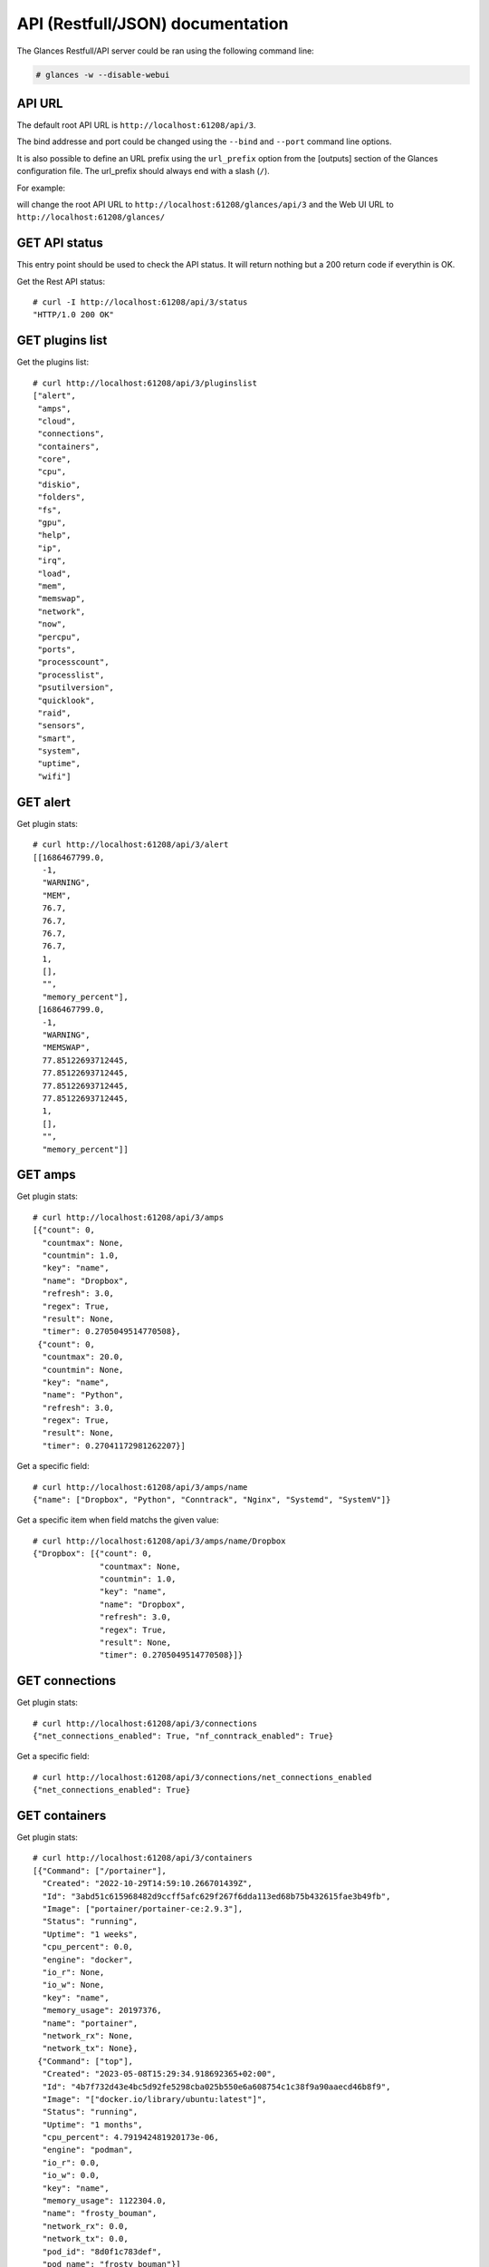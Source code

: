 .. _api:

API (Restfull/JSON) documentation
=================================

The Glances Restfull/API server could be ran using the following command line:

.. code-block:: bash

    # glances -w --disable-webui

API URL
-------

The default root API URL is ``http://localhost:61208/api/3``.

The bind addresse and port could be changed using the ``--bind`` and ``--port`` command line options.

It is also possible to define an URL prefix using the ``url_prefix`` option from the [outputs] section
of the Glances configuration file. The url_prefix should always end with a slash (``/``).

For example:

.. code-block:: ini
    [outputs]
    url_prefix = /glances/

will change the root API URL to ``http://localhost:61208/glances/api/3`` and the Web UI URL to
``http://localhost:61208/glances/``


GET API status
--------------

This entry point should be used to check the API status.
It will return nothing but a 200 return code if everythin is OK.

Get the Rest API status::

    # curl -I http://localhost:61208/api/3/status
    "HTTP/1.0 200 OK"

GET plugins list
----------------

Get the plugins list::

    # curl http://localhost:61208/api/3/pluginslist
    ["alert",
     "amps",
     "cloud",
     "connections",
     "containers",
     "core",
     "cpu",
     "diskio",
     "folders",
     "fs",
     "gpu",
     "help",
     "ip",
     "irq",
     "load",
     "mem",
     "memswap",
     "network",
     "now",
     "percpu",
     "ports",
     "processcount",
     "processlist",
     "psutilversion",
     "quicklook",
     "raid",
     "sensors",
     "smart",
     "system",
     "uptime",
     "wifi"]

GET alert
---------

Get plugin stats::

    # curl http://localhost:61208/api/3/alert
    [[1686467799.0,
      -1,
      "WARNING",
      "MEM",
      76.7,
      76.7,
      76.7,
      76.7,
      1,
      [],
      "",
      "memory_percent"],
     [1686467799.0,
      -1,
      "WARNING",
      "MEMSWAP",
      77.85122693712445,
      77.85122693712445,
      77.85122693712445,
      77.85122693712445,
      1,
      [],
      "",
      "memory_percent"]]

GET amps
--------

Get plugin stats::

    # curl http://localhost:61208/api/3/amps
    [{"count": 0,
      "countmax": None,
      "countmin": 1.0,
      "key": "name",
      "name": "Dropbox",
      "refresh": 3.0,
      "regex": True,
      "result": None,
      "timer": 0.2705049514770508},
     {"count": 0,
      "countmax": 20.0,
      "countmin": None,
      "key": "name",
      "name": "Python",
      "refresh": 3.0,
      "regex": True,
      "result": None,
      "timer": 0.27041172981262207}]

Get a specific field::

    # curl http://localhost:61208/api/3/amps/name
    {"name": ["Dropbox", "Python", "Conntrack", "Nginx", "Systemd", "SystemV"]}

Get a specific item when field matchs the given value::

    # curl http://localhost:61208/api/3/amps/name/Dropbox
    {"Dropbox": [{"count": 0,
                  "countmax": None,
                  "countmin": 1.0,
                  "key": "name",
                  "name": "Dropbox",
                  "refresh": 3.0,
                  "regex": True,
                  "result": None,
                  "timer": 0.2705049514770508}]}

GET connections
---------------

Get plugin stats::

    # curl http://localhost:61208/api/3/connections
    {"net_connections_enabled": True, "nf_conntrack_enabled": True}

Get a specific field::

    # curl http://localhost:61208/api/3/connections/net_connections_enabled
    {"net_connections_enabled": True}

GET containers
--------------

Get plugin stats::

    # curl http://localhost:61208/api/3/containers
    [{"Command": ["/portainer"],
      "Created": "2022-10-29T14:59:10.266701439Z",
      "Id": "3abd51c615968482d9ccff5afc629f267f6dda113ed68b75b432615fae3b49fb",
      "Image": ["portainer/portainer-ce:2.9.3"],
      "Status": "running",
      "Uptime": "1 weeks",
      "cpu_percent": 0.0,
      "engine": "docker",
      "io_r": None,
      "io_w": None,
      "key": "name",
      "memory_usage": 20197376,
      "name": "portainer",
      "network_rx": None,
      "network_tx": None},
     {"Command": ["top"],
      "Created": "2023-05-08T15:29:34.918692365+02:00",
      "Id": "4b7f732d43e4bc5d92fe5298cba025b550e6a608754c1c38f9a90aaecd46b8f9",
      "Image": "["docker.io/library/ubuntu:latest"]",
      "Status": "running",
      "Uptime": "1 months",
      "cpu_percent": 4.791942481920173e-06,
      "engine": "podman",
      "io_r": 0.0,
      "io_w": 0.0,
      "key": "name",
      "memory_usage": 1122304.0,
      "name": "frosty_bouman",
      "network_rx": 0.0,
      "network_tx": 0.0,
      "pod_id": "8d0f1c783def",
      "pod_name": "frosty_bouman"}]

GET core
--------

Get plugin stats::

    # curl http://localhost:61208/api/3/core
    {"log": 4, "phys": 2}

Fields descriptions:

* **phys**: Number of physical cores (hyper thread CPUs are excluded) (unit is *number*)
* **log**: Number of logical CPUs. A logical CPU is the number of physical cores multiplied by the number of threads that can run on each core (unit is *number*)

Get a specific field::

    # curl http://localhost:61208/api/3/core/phys
    {"phys": 2}

GET cpu
-------

Get plugin stats::

    # curl http://localhost:61208/api/3/cpu
    {"cpucore": 4,
     "ctx_switches": None,
     "dpc": None,
     "idle": 74.5,
     "interrupts": None,
     "iowait": 0.7,
     "irq": 0.0,
     "nice": 0.0,
     "soft_interrupts": None,
     "steal": 0.0,
     "syscalls": None,
     "system": 5.2,
     "total": 24.8,
     "user": 19.6}

Fields descriptions:

* **total**: Sum of all CPU percentages (except idle) (unit is *%*)
* **system**: percent time spent in kernel space. System CPU time is the time spent running code in the Operating System kernel (unit is *%*)
* **user**: CPU percent time spent in user space. User CPU time is the time spent on the processor running your program's code (or code in libraries) (unit is *%*)
* **iowait**: *(Linux)*: percent time spent by the CPU waiting for I/O operations to complete (unit is *%*)
* **dpc**: *(Windows)*: time spent servicing deferred procedure calls (DPCs) (unit is *%*)
* **idle**: percent of CPU used by any program. Every program or task that runs on a computer system occupies a certain amount of processing time on the CPU. If the CPU has completed all tasks it is idle (unit is *%*)
* **irq**: *(Linux and BSD)*: percent time spent servicing/handling hardware/software interrupts. Time servicing interrupts (hardware + software) (unit is *%*)
* **nice**: *(Unix)*: percent time occupied by user level processes with a positive nice value. The time the CPU has spent running users' processes that have been *niced* (unit is *%*)
* **steal**: *(Linux)*: percentage of time a virtual CPU waits for a real CPU while the hypervisor is servicing another virtual processor (unit is *%*)
* **ctx_switches**: number of context switches (voluntary + involuntary) per second. A context switch is a procedure that a computer's CPU (central processing unit) follows to change from one task (or process) to another while ensuring that the tasks do not conflict (unit is *B*)
* **interrupts**: number of interrupts per second (unit is *B*)
* **soft_interrupts**: number of software interrupts per second. Always set to 0 on Windows and SunOS (unit is *B*)
* **syscalls**: number of system calls per second. Always 0 on Linux OS (unit is *B*)
* **cpucore**: Total number of CPU core (unit is *C*)

GET diskio
----------

Get plugin stats::

    # curl http://localhost:61208/api/3/diskio
    [{"disk_name": "sda",
      "key": "disk_name",
      "read_bytes": 0,
      "read_count": 0,
      "time_since_update": 1,
      "write_bytes": 0,
      "write_count": 0},
     {"disk_name": "sda1",
      "key": "disk_name",
      "read_bytes": 0,
      "read_count": 0,
      "time_since_update": 1,
      "write_bytes": 0,
      "write_count": 0}]

Get a specific field::

    # curl http://localhost:61208/api/3/diskio/disk_name
    {"disk_name": ["sda", "sda1", "sda2", "sda5", "dm-0", "dm-1"]}

Get a specific item when field matchs the given value::

    # curl http://localhost:61208/api/3/diskio/disk_name/sda
    {"sda": [{"disk_name": "sda",
              "key": "disk_name",
              "read_bytes": 0,
              "read_count": 0,
              "time_since_update": 1,
              "write_bytes": 0,
              "write_count": 0}]}

GET fs
------

Get plugin stats::

    # curl http://localhost:61208/api/3/fs
    [{"device_name": "/dev/mapper/ubuntu--gnome--vg-root",
      "free": 28995579904,
      "fs_type": "ext4",
      "key": "mnt_point",
      "mnt_point": "/",
      "percent": 87.4,
      "size": 243334156288,
      "used": 201951121408},
     {"device_name": "zsfpool",
      "free": 41811968,
      "fs_type": "zfs",
      "key": "mnt_point",
      "mnt_point": "/zsfpool",
      "percent": 0.3,
      "size": 41943040,
      "used": 131072}]

Get a specific field::

    # curl http://localhost:61208/api/3/fs/mnt_point
    {"mnt_point": ["/", "/zsfpool", "/var/snap/firefox/common/host-hunspell"]}

Get a specific item when field matchs the given value::

    # curl http://localhost:61208/api/3/fs/mnt_point//
    {"/": [{"device_name": "/dev/mapper/ubuntu--gnome--vg-root",
            "free": 28995579904,
            "fs_type": "ext4",
            "key": "mnt_point",
            "mnt_point": "/",
            "percent": 87.4,
            "size": 243334156288,
            "used": 201951121408}]}

GET ip
------

Get plugin stats::

    # curl http://localhost:61208/api/3/ip
    {"address": "192.168.0.32",
     "gateway": "192.168.0.254",
     "mask": "255.255.255.0",
     "mask_cidr": 24,
     "public_address": "91.166.228.228",
     "public_info_human": ""}

Get a specific field::

    # curl http://localhost:61208/api/3/ip/gateway
    {"gateway": "192.168.0.254"}

GET load
--------

Get plugin stats::

    # curl http://localhost:61208/api/3/load
    {"cpucore": 4,
     "min1": 1.6787109375,
     "min15": 1.46923828125,
     "min5": 1.54052734375}

Fields descriptions:

* **min1**: Average sum of the number of processes waiting in the run-queue plus the number currently executing over 1 minute (unit is *float*)
* **min5**: Average sum of the number of processes waiting in the run-queue plus the number currently executing over 5 minutes (unit is *float*)
* **min15**: Average sum of the number of processes waiting in the run-queue plus the number currently executing over 15 minutes (unit is *float*)
* **cpucore**: Total number of CPU core (unit is *number*)

Get a specific field::

    # curl http://localhost:61208/api/3/load/min1
    {"min1": 1.6787109375}

GET mem
-------

Get plugin stats::

    # curl http://localhost:61208/api/3/mem
    {"active": 3486670848,
     "available": 1826877440,
     "buffers": 79908864,
     "cached": 2598342656,
     "free": 4505128960,
     "inactive": 3109236736,
     "percent": 76.7,
     "shared": 644784128,
     "total": 7836184576,
     "used": 12341313536,
     "wired": None}

Fields descriptions:

* **total**: Total physical memory available (unit is *B*)
* **available**: The actual amount of available memory that can be given instantly to processes that request more memory in bytes; this is calculated by summing different memory values depending on the platform (e.g. free + buffers + cached on Linux) and it is supposed to be used to monitor actual memory usage in a cross platform fashion (unit is *B*)
* **percent**: The percentage usage calculated as (total - available) / total * 100 (unit is *%*)
* **used**: Memory used, calculated differently depending on the platform and designed for informational purposes only (unit is *B*)
* **free**: Memory not being used at all (zeroed) that is readily available; note that this doesn't reflect the actual memory available (use 'available' instead) (unit is *B*)
* **active**: *(UNIX)*: memory currently in use or very recently used, and so it is in RAM (unit is *B*)
* **inactive**: *(UNIX)*: memory that is marked as not used (unit is *B*)
* **buffers**: *(Linux, BSD)*: cache for things like file system metadata (unit is *B*)
* **cached**: *(Linux, BSD)*: cache for various things (unit is *B*)
* **wired**: *(BSD, macOS)*: memory that is marked to always stay in RAM. It is never moved to disk (unit is *B*)
* **shared**: *(BSD)*: memory that may be simultaneously accessed by multiple processes (unit is *B*)

GET memswap
-----------

Get plugin stats::

    # curl http://localhost:61208/api/3/memswap
    {"free": 1790156800,
     "percent": 77.9,
     "sin": 19640885248,
     "sout": 28000587776,
     "time_since_update": 1,
     "total": 8082419712,
     "used": 6292262912}

Fields descriptions:

* **total**: Total swap memory (unit is *bytes*)
* **used**: Used swap memory (unit is *bytes*)
* **free**: Free swap memory (unit is *bytes*)
* **percent**: Used swap memory in percentage (unit is *percent*)
* **sin**: The number of bytes the system has swapped in from disk (cumulative) (unit is *bytes*)
* **sout**: The number of bytes the system has swapped out from disk (cumulative) (unit is *bytes*)
* **time_since_update**: Number of seconds since last update (unit is *seconds*)

Get a specific field::

    # curl http://localhost:61208/api/3/memswap/total
    {"total": 8082419712}

GET network
-----------

Get plugin stats::

    # curl http://localhost:61208/api/3/network
    [{"alias": None,
      "cumulative_cx": 644759446,
      "cumulative_rx": 322379723,
      "cumulative_tx": 322379723,
      "cx": 0,
      "interface_name": "lo",
      "is_up": True,
      "key": "interface_name",
      "rx": 0,
      "speed": 0,
      "time_since_update": 1,
      "tx": 0},
     {"alias": None,
      "cumulative_cx": 26376238715,
      "cumulative_rx": 25297847389,
      "cumulative_tx": 1078391326,
      "cx": 278,
      "interface_name": "wlp2s0",
      "is_up": True,
      "key": "interface_name",
      "rx": 152,
      "speed": 0,
      "time_since_update": 1,
      "tx": 126}]

Fields descriptions:

* **interface_name**: Interface name (unit is *string*)
* **alias**: Interface alias name (optional) (unit is *string*)
* **rx**: The received/input rate (in bit per second) (unit is *bps*)
* **tx**: The sent/output rate (in bit per second) (unit is *bps*)
* **cx**: The cumulative received+sent rate (in bit per second) (unit is *bps*)
* **cumulative_rx**: The number of bytes received through the interface (cumulative) (unit is *bytes*)
* **cumulative_tx**: The number of bytes sent through the interface (cumulative) (unit is *bytes*)
* **cumulative_cx**: The cumulative number of bytes reveived and sent through the interface (cumulative) (unit is *bytes*)
* **speed**: Maximum interface speed (in bit per second). Can return 0 on some operating-system (unit is *bps*)
* **is_up**: Is the interface up ? (unit is *bool*)
* **time_since_update**: Number of seconds since last update (unit is *seconds*)

Get a specific field::

    # curl http://localhost:61208/api/3/network/interface_name
    {"interface_name": ["lo",
                        "wlp2s0",
                        "docker0",
                        "br_grafana",
                        "mpqemubr0",
                        "vethb2d0673",
                        "vboxnet0",
                        "tap-1e376645a40"]}

Get a specific item when field matchs the given value::

    # curl http://localhost:61208/api/3/network/interface_name/lo
    {"lo": [{"alias": None,
             "cumulative_cx": 644759446,
             "cumulative_rx": 322379723,
             "cumulative_tx": 322379723,
             "cx": 0,
             "interface_name": "lo",
             "is_up": True,
             "key": "interface_name",
             "rx": 0,
             "speed": 0,
             "time_since_update": 1,
             "tx": 0}]}

GET now
-------

Get plugin stats::

    # curl http://localhost:61208/api/3/now
    "2023-06-11 09:16:39 CEST"

GET percpu
----------

Get plugin stats::

    # curl http://localhost:61208/api/3/percpu
    [{"cpu_number": 0,
      "guest": 0.0,
      "guest_nice": 0.0,
      "idle": 34.0,
      "iowait": 0.0,
      "irq": 0.0,
      "key": "cpu_number",
      "nice": 0.0,
      "softirq": 0.0,
      "steal": 0.0,
      "system": 1.0,
      "total": 66.0,
      "user": 2.0},
     {"cpu_number": 1,
      "guest": 0.0,
      "guest_nice": 0.0,
      "idle": 31.0,
      "iowait": 0.0,
      "irq": 0.0,
      "key": "cpu_number",
      "nice": 0.0,
      "softirq": 0.0,
      "steal": 0.0,
      "system": 2.0,
      "total": 69.0,
      "user": 5.0}]

Get a specific field::

    # curl http://localhost:61208/api/3/percpu/cpu_number
    {"cpu_number": [0, 1, 2, 3]}

GET ports
---------

Get plugin stats::

    # curl http://localhost:61208/api/3/ports
    [{"description": "DefaultGateway",
      "host": "192.168.0.254",
      "indice": "port_0",
      "port": 0,
      "refresh": 30,
      "rtt_warning": None,
      "status": 0.003973,
      "timeout": 3}]

Get a specific field::

    # curl http://localhost:61208/api/3/ports/host
    {"host": ["192.168.0.254"]}

Get a specific item when field matchs the given value::

    # curl http://localhost:61208/api/3/ports/host/192.168.0.254
    {"192.168.0.254": [{"description": "DefaultGateway",
                        "host": "192.168.0.254",
                        "indice": "port_0",
                        "port": 0,
                        "refresh": 30,
                        "rtt_warning": None,
                        "status": 0.003973,
                        "timeout": 3}]}

GET processcount
----------------

Get plugin stats::

    # curl http://localhost:61208/api/3/processcount
    {"pid_max": 0, "running": 2, "sleeping": 349, "thread": 1888, "total": 419}

Get a specific field::

    # curl http://localhost:61208/api/3/processcount/total
    {"total": 419}

GET psutilversion
-----------------

Get plugin stats::

    # curl http://localhost:61208/api/3/psutilversion
    [5, 9, 5]

GET quicklook
-------------

Get plugin stats::

    # curl http://localhost:61208/api/3/quicklook
    {"cpu": 24.8,
     "cpu_hz": 2025000000.0,
     "cpu_hz_current": 2128876250.0000002,
     "cpu_name": "Intel(R) Core(TM) i7-4500U CPU @ 1.80GHz",
     "mem": 76.7,
     "percpu": [{"cpu_number": 0,
                 "guest": 0.0,
                 "guest_nice": 0.0,
                 "idle": 34.0,
                 "iowait": 0.0,
                 "irq": 0.0,
                 "key": "cpu_number",
                 "nice": 0.0,
                 "softirq": 0.0,
                 "steal": 0.0,
                 "system": 1.0,
                 "total": 66.0,
                 "user": 2.0},
                {"cpu_number": 1,
                 "guest": 0.0,
                 "guest_nice": 0.0,
                 "idle": 31.0,
                 "iowait": 0.0,
                 "irq": 0.0,
                 "key": "cpu_number",
                 "nice": 0.0,
                 "softirq": 0.0,
                 "steal": 0.0,
                 "system": 2.0,
                 "total": 69.0,
                 "user": 5.0},
                {"cpu_number": 2,
                 "guest": 0.0,
                 "guest_nice": 0.0,
                 "idle": 25.0,
                 "iowait": 0.0,
                 "irq": 0.0,
                 "key": "cpu_number",
                 "nice": 0.0,
                 "softirq": 0.0,
                 "steal": 0.0,
                 "system": 4.0,
                 "total": 75.0,
                 "user": 10.0},
                {"cpu_number": 3,
                 "guest": 0.0,
                 "guest_nice": 0.0,
                 "idle": 23.0,
                 "iowait": 0.0,
                 "irq": 0.0,
                 "key": "cpu_number",
                 "nice": 0.0,
                 "softirq": 0.0,
                 "steal": 0.0,
                 "system": 2.0,
                 "total": 77.0,
                 "user": 13.0}],
     "swap": 77.9}

Get a specific field::

    # curl http://localhost:61208/api/3/quicklook/cpu
    {"cpu": 24.8}

GET sensors
-----------

Get plugin stats::

    # curl http://localhost:61208/api/3/sensors
    [{"critical": 105,
      "key": "label",
      "label": "acpitz 0",
      "type": "temperature_core",
      "unit": "C",
      "value": 27,
      "warning": 105},
     {"critical": 105,
      "key": "label",
      "label": "acpitz 1",
      "type": "temperature_core",
      "unit": "C",
      "value": 29,
      "warning": 105}]

Get a specific field::

    # curl http://localhost:61208/api/3/sensors/label
    {"label": ["acpitz 0",
               "acpitz 1",
               "Package id 0",
               "Core 0",
               "Core 1",
               "CPU",
               "Ambient",
               "SODIMM",
               "BAT BAT0"]}

Get a specific item when field matchs the given value::

    # curl http://localhost:61208/api/3/sensors/label/acpitz 0
    {"acpitz 0": [{"critical": 105,
                   "key": "label",
                   "label": "acpitz 0",
                   "type": "temperature_core",
                   "unit": "C",
                   "value": 27,
                   "warning": 105}]}

GET system
----------

Get plugin stats::

    # curl http://localhost:61208/api/3/system
    {"hostname": "XPS13-9333",
     "hr_name": "Ubuntu 22.04 64bit",
     "linux_distro": "Ubuntu 22.04",
     "os_name": "Linux",
     "os_version": "5.15.0-71-generic",
     "platform": "64bit"}

Get a specific field::

    # curl http://localhost:61208/api/3/system/os_name
    {"os_name": "Linux"}

GET uptime
----------

Get plugin stats::

    # curl http://localhost:61208/api/3/uptime
    {"seconds": 2924084}

GET all stats
-------------

Get all Glances stats::

    # curl http://localhost:61208/api/3/all
    Return a very big dictionnary (avoid using this request, performances will be poor)...

GET stats history
-----------------

History of a plugin::

    # curl http://localhost:61208/api/3/cpu/history
    {"system": [["2023-06-11T09:16:39.190556", 5.2],
                ["2023-06-11T09:16:42.051374", 3.0],
                ["2023-06-11T09:16:43.078122", 3.0]],
     "user": [["2023-06-11T09:16:39.190542", 19.6],
              ["2023-06-11T09:16:42.051364", 23.1],
              ["2023-06-11T09:16:43.078105", 23.1]]}

Limit history to last 2 values::

    # curl http://localhost:61208/api/3/cpu/history/2
    {"system": [["2023-06-11T09:16:42.051374", 3.0],
                ["2023-06-11T09:16:43.078122", 3.0]],
     "user": [["2023-06-11T09:16:42.051364", 23.1],
              ["2023-06-11T09:16:43.078105", 23.1]]}

History for a specific field::

    # curl http://localhost:61208/api/3/cpu/system/history
    {"system": [["2023-06-11T09:16:39.190556", 5.2],
                ["2023-06-11T09:16:42.051374", 3.0],
                ["2023-06-11T09:16:43.078122", 3.0]]}

Limit history for a specific field to last 2 values::

    # curl http://localhost:61208/api/3/cpu/system/history
    {"system": [["2023-06-11T09:16:42.051374", 3.0],
                ["2023-06-11T09:16:43.078122", 3.0]]}

GET limits (used for thresholds)
--------------------------------

All limits/thresholds::

    # curl http://localhost:61208/api/3/all/limits
    {"alert": {"history_size": 1200.0},
     "amps": {"amps_disable": ["False"], "history_size": 1200.0},
     "containers": {"containers_all": ["False"],
                    "containers_disable": ["False"],
                    "containers_max_name_size": 20.0,
                    "history_size": 1200.0},
     "core": {"history_size": 1200.0},
     "cpu": {"cpu_ctx_switches_careful": 160000.0,
             "cpu_ctx_switches_critical": 200000.0,
             "cpu_ctx_switches_warning": 180000.0,
             "cpu_disable": ["False"],
             "cpu_iowait_careful": 20.0,
             "cpu_iowait_critical": 25.0,
             "cpu_iowait_warning": 22.5,
             "cpu_steal_careful": 50.0,
             "cpu_steal_critical": 90.0,
             "cpu_steal_warning": 70.0,
             "cpu_system_careful": 50.0,
             "cpu_system_critical": 90.0,
             "cpu_system_log": ["False"],
             "cpu_system_warning": 70.0,
             "cpu_total_careful": 65.0,
             "cpu_total_critical": 85.0,
             "cpu_total_log": ["True"],
             "cpu_total_warning": 75.0,
             "cpu_user_careful": 50.0,
             "cpu_user_critical": 90.0,
             "cpu_user_log": ["False"],
             "cpu_user_warning": 70.0,
             "history_size": 1200.0},
     "diskio": {"diskio_disable": ["False"],
                "diskio_hide": ["loop.*", "/dev/loop.*"],
                "history_size": 1200.0},
     "folders": {"folders_disable": ["False"], "history_size": 1200.0},
     "fs": {"fs_careful": 50.0,
            "fs_critical": 90.0,
            "fs_disable": ["False"],
            "fs_hide": ["/boot.*", "/snap.*"],
            "fs_warning": 70.0,
            "history_size": 1200.0},
     "gpu": {"gpu_disable": ["False"],
             "gpu_mem_careful": 50.0,
             "gpu_mem_critical": 90.0,
             "gpu_mem_warning": 70.0,
             "gpu_proc_careful": 50.0,
             "gpu_proc_critical": 90.0,
             "gpu_proc_warning": 70.0,
             "history_size": 1200.0},
     "help": {"history_size": 1200.0},
     "ip": {"history_size": 1200.0,
            "ip_censys_fields": ["location:continent",
                                 "location:country",
                                 "autonomous_system:name"],
            "ip_censys_url": ["https://search.censys.io/api"],
            "ip_disable": ["False"],
            "ip_public_ip_disabled": ["False"],
            "ip_public_refresh_interval": 300.0},
     "load": {"history_size": 1200.0,
              "load_careful": 0.7,
              "load_critical": 5.0,
              "load_disable": ["False"],
              "load_warning": 1.0},
     "mem": {"history_size": 1200.0,
             "mem_careful": 50.0,
             "mem_critical": 90.0,
             "mem_disable": ["False"],
             "mem_warning": 70.0},
     "memswap": {"history_size": 1200.0,
                 "memswap_careful": 50.0,
                 "memswap_critical": 90.0,
                 "memswap_disable": ["False"],
                 "memswap_warning": 70.0},
     "network": {"history_size": 1200.0,
                 "network_disable": ["False"],
                 "network_rx_careful": 70.0,
                 "network_rx_critical": 90.0,
                 "network_rx_warning": 80.0,
                 "network_tx_careful": 70.0,
                 "network_tx_critical": 90.0,
                 "network_tx_warning": 80.0},
     "now": {"history_size": 1200.0},
     "percpu": {"history_size": 1200.0,
                "percpu_disable": ["False"],
                "percpu_iowait_careful": 50.0,
                "percpu_iowait_critical": 90.0,
                "percpu_iowait_warning": 70.0,
                "percpu_system_careful": 50.0,
                "percpu_system_critical": 90.0,
                "percpu_system_warning": 70.0,
                "percpu_user_careful": 50.0,
                "percpu_user_critical": 90.0,
                "percpu_user_warning": 70.0},
     "ports": {"history_size": 1200.0,
               "ports_disable": ["False"],
               "ports_port_default_gateway": ["True"],
               "ports_refresh": 30.0,
               "ports_timeout": 3.0},
     "processcount": {"history_size": 1200.0, "processcount_disable": ["False"]},
     "processlist": {"history_size": 1200.0,
                     "processlist_cpu_careful": 50.0,
                     "processlist_cpu_critical": 90.0,
                     "processlist_cpu_warning": 70.0,
                     "processlist_disable": ["False"],
                     "processlist_mem_careful": 50.0,
                     "processlist_mem_critical": 90.0,
                     "processlist_mem_warning": 70.0,
                     "processlist_nice_warning": ["-20",
                                                  "-19",
                                                  "-18",
                                                  "-17",
                                                  "-16",
                                                  "-15",
                                                  "-14",
                                                  "-13",
                                                  "-12",
                                                  "-11",
                                                  "-10",
                                                  "-9",
                                                  "-8",
                                                  "-7",
                                                  "-6",
                                                  "-5",
                                                  "-4",
                                                  "-3",
                                                  "-2",
                                                  "-1",
                                                  "1",
                                                  "2",
                                                  "3",
                                                  "4",
                                                  "5",
                                                  "6",
                                                  "7",
                                                  "8",
                                                  "9",
                                                  "10",
                                                  "11",
                                                  "12",
                                                  "13",
                                                  "14",
                                                  "15",
                                                  "16",
                                                  "17",
                                                  "18",
                                                  "19"]},
     "psutilversion": {"history_size": 1200.0},
     "quicklook": {"history_size": 1200.0,
                   "quicklook_cpu_careful": 50.0,
                   "quicklook_cpu_critical": 90.0,
                   "quicklook_cpu_warning": 70.0,
                   "quicklook_disable": ["False"],
                   "quicklook_mem_careful": 50.0,
                   "quicklook_mem_critical": 90.0,
                   "quicklook_mem_warning": 70.0,
                   "quicklook_percentage_char": ["|"],
                   "quicklook_swap_careful": 50.0,
                   "quicklook_swap_critical": 90.0,
                   "quicklook_swap_warning": 70.0},
     "sensors": {"history_size": 1200.0,
                 "sensors_battery_careful": 80.0,
                 "sensors_battery_critical": 95.0,
                 "sensors_battery_warning": 90.0,
                 "sensors_disable": ["False"],
                 "sensors_refresh": 4.0,
                 "sensors_temperature_core_careful": 60.0,
                 "sensors_temperature_core_critical": 80.0,
                 "sensors_temperature_core_warning": 70.0,
                 "sensors_temperature_hdd_careful": 45.0,
                 "sensors_temperature_hdd_critical": 60.0,
                 "sensors_temperature_hdd_warning": 52.0},
     "system": {"history_size": 1200.0,
                "system_disable": ["False"],
                "system_refresh": 60},
     "uptime": {"history_size": 1200.0}}

Limits/thresholds for the cpu plugin::

    # curl http://localhost:61208/api/3/cpu/limits
    {"cpu_ctx_switches_careful": 160000.0,
     "cpu_ctx_switches_critical": 200000.0,
     "cpu_ctx_switches_warning": 180000.0,
     "cpu_disable": ["False"],
     "cpu_iowait_careful": 20.0,
     "cpu_iowait_critical": 25.0,
     "cpu_iowait_warning": 22.5,
     "cpu_steal_careful": 50.0,
     "cpu_steal_critical": 90.0,
     "cpu_steal_warning": 70.0,
     "cpu_system_careful": 50.0,
     "cpu_system_critical": 90.0,
     "cpu_system_log": ["False"],
     "cpu_system_warning": 70.0,
     "cpu_total_careful": 65.0,
     "cpu_total_critical": 85.0,
     "cpu_total_log": ["True"],
     "cpu_total_warning": 75.0,
     "cpu_user_careful": 50.0,
     "cpu_user_critical": 90.0,
     "cpu_user_log": ["False"],
     "cpu_user_warning": 70.0,
     "history_size": 1200.0}

